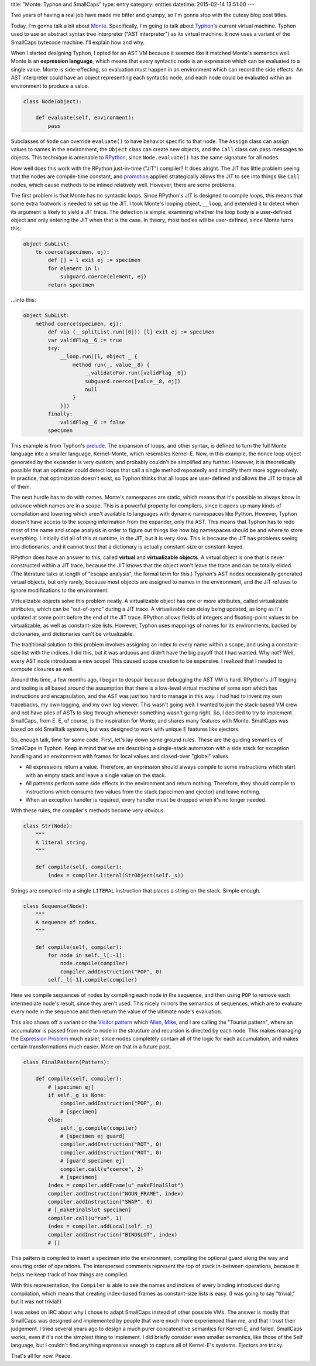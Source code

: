 title: "Monte: Typhon and SmallCaps"
type: entry
category: entries
datetime: 2015-02-14 13:51:00
---

Two years of having a real job have made me bitter and grumpy, so I'm gonna
stop with the cutesy blog post titles.

Today, I'm gonna talk a bit about `Monte`_. Specifically, I'm going to talk
about `Typhon`_'s current virtual machine. Typhon used to use an abstract
syntax tree interpreter ("AST interpreter") as its virtual machine. It now
uses a variant of the SmallCaps bytecode machine. I'll explain how and why.

When I started designing Typhon, I opted for an AST VM because it seemed like
it matched Monte's semantics well. Monte is an **expression language**, which
means that every syntactic node is an expression which can be evaluated to a
single value. Monte is side-effecting, so evaluation must happen in an
environment which can record the side effects. An AST interpreter could have
an object representing each syntactic node, and each node could be evaluated
within an environment to produce a value.

.. sourcecode:: python

    class Node(object):

        def evaluate(self, environment):
            pass

Subclasses of ``Node`` can override ``evaluate()`` to have behavior specific
to that node. The ``Assign`` class can assign values to names in the
environment, the ``Object`` class can create new objects, and the ``Call``
class can pass messages to objects. This technique is amenable to `RPython`_,
since ``Node.evaluate()`` has the same signature for all nodes.

How well does this work with the RPython just-in-time ("JIT") compiler? It
does alright. The JIT has little problem seeing that the nodes are
compile-time constant, and `promotion`_ applied strategically allows the JIT
to see into things like ``Call`` nodes, which cause methods to be inlined
relatively well. However, there are some problems.

The first problem is that Monte has no syntactic loops. Since RPython's JIT is
designed to compile loops, this means that some extra footwork is needed to
set up the JIT. I took Monte's looping object, ``__loop``, and extended it to
detect when its argument is likely to yield a JIT trace. The detection is
simple, examining whether the loop body is a user-defined object and only
entering the JIT when that is the case. In theory, most bodies will be
user-defined, since Monte turns this:

.. sourcecode:: monte

    object SubList:
        to coerce(specimen, ej):
            def [] + l exit ej := specimen
            for element in l:
                subguard.coerce(element, ej)
            return specimen

…into this:

.. sourcecode:: monte

    object SubList:
        method coerce(specimen, ej):
            def via (__splitList.run([0])) [l] exit ej := specimen
            var validFlag__6 := true
            try:
                __loop.run([l, object _ {
                    method run(_, value__8) {
                        __validateFor.run([validFlag__6])
                        subguard.coerce([value__8, ej])
                        null
                    }
                }])
            finally:
                validFlag__6 := false
            specimen

This example is from Typhon's `prelude`_. The expansion of loops, and other
syntax, is defined to turn the full Monte language into a smaller language,
Kernel-Monte, which resembles Kernel-E. Now, in this example, the nonce loop
object generated by the expander is very custom, and probably couldn't be
simplified any further. However, it is theoretically possible that an
optimizer could detect loops that call a single method repeatedly and simplify
them more aggressively. In practice, that optimization doesn't exist, so
Typhon thinks that all loops are user-defined and allows the JIT to trace all
of them.

The next hurdle has to do with names. Monte's namespaces are static, which
means that it's possible to always know in advance which names are in a scope.
This is a powerful property for compilers, since it opens up many kinds of
compilation and lowering which aren't available to languages with dynamic
namespaces like Python. However, Typhon doesn't have access to the scoping
information from the expander, only the AST. This means that Typhon has to
redo most of the name and scope analysis in order to figure out things like
how big namespaces should be and where to store everything. I initially did
all of this at runtime, in the JIT, but it is very slow. This is because the
JIT has problems seeing into dictionaries, and it cannot trust that a
dictionary is actually constant-size or constant-keyed.

RPython does have an answer to this, called **virtual** and **virtualizable
objects**. A virtual object is one that is never constructed within a JIT
trace, because the JIT knows that the object won't leave the trace and can be
totally elided. (The literature talks at length of "escape analysis", the
formal term for this.) Typhon's AST nodes occasionally generated virtual
objects, but only rarely, because most objects are assigned to names in the
environment, and the JIT refuses to ignore modifications to the environment.

Virtualizable objects solve this problem neatly. A virtualizable object has
one or more attributes, called virtualizable attributes, which can be
"out-of-sync" during a JIT trace. A virtualizable can delay being updated,
as long as it's updated at some point before the end of the JIT trace. RPython
allows fields of integers and floating-point values to be virtualizable, as
well as constant-size lists. However, Typhon uses mappings of names for its
environments, backed by dictionaries, and dictionaries can't be virtualizable.

The traditional solution to this problem involves assigning an index to every
name within a scope, and using a constant-size list with the indices. I did
this, but it was arduous and didn't have the big payoff that I had wanted. Why
not? Well, every AST node introduces a new scope! This caused scope creation
to be expensive. I realized that I needed to compute closures as well.

Around this time, a few months ago, I began to despair because debugging the
AST VM is hard. RPython's JIT logging and tooling is all based around the
assumption that there is a low-level virtual machine of some sort which has
instructions and encapsulation, and the AST was just too hard to manage in
this way. I had had to invent my own tracebacks, my own logging, and my own
log viewer. This wasn't going well. I wanted to join the stack-based VM crew
and not have piles of ASTs to slog through whenever something wasn't going
right. So, I decided to try to implement SmallCaps, from `E`_. E, of course,
is the inspiration for Monte, and shares many features with Monte. SmallCaps
was based on old Smalltalk systems, but was designed to work with unique E
features like ejectors.

So, enough talk, time for some code. First, let's lay down some ground rules.
These are the guiding semantics of SmallCaps in Typhon. Keep in mind that we
are describing a single-stack automaton with a side stack for exception
handling and an environment with frames for local values and closed-over
"global" values.

* All expressions return a value. Therefore, an expression should always
  compile to some instructions which start with an empty stack and leave a
  single value on the stack.
* All patterns perform some side effects in the environment and return
  nothing. Therefore, they should compile to instructions which consume two
  values from the stack (specimen and ejector) and leave nothing.
* When an exception handler is required, every handler must be dropped when
  it's no longer needed.

With these rules, the compiler's methods become very obvious.

.. sourcecode:: python

    class Str(Node):
        """
        A literal string.
        """

        def compile(self, compiler):
            index = compiler.literal(StrObject(self._s))

Strings are compiled into a single ``LITERAL`` instruction that places a
string on the stack. Simple enough.

.. sourcecode:: python

    class Sequence(Node):
        """
        A sequence of nodes.
        """

        def compile(self, compiler):
            for node in self._l[:-1]:
                node.compile(compiler)
                compiler.addInstruction("POP", 0)
            self._l[-1].compile(compiler)

Here we compile sequences of nodes by compiling each node in the sequence, and
then using ``POP`` to remove each intermediate node's result, since they
aren't used. This nicely mirrors the semantics of sequences, which are to
evaluate every node in the sequence and then return the value of the ultimate
node's evaluation.

This also shows off a variant on the `Visitor pattern`_ which `Allen`_,
`Mike`_, and I are calling the "Tourist pattern", where an accumulator is
passed from node to node in the structure and recursion is directed by each
node. This makes managing the `Expression Problem`_ much easier, since nodes
completely contain all of the logic for each accumulation, and makes certain
transformations much easier. More on that in a future post.

.. sourcecode:: python

    class FinalPattern(Pattern):

        def compile(self, compiler):
            # [specimen ej]
            if self._g is None:
                compiler.addInstruction("POP", 0)
                # [specimen]
            else:
                self._g.compile(compiler)
                # [specimen ej guard]
                compiler.addInstruction("ROT", 0)
                compiler.addInstruction("ROT", 0)
                # [guard specimen ej]
                compiler.call(u"coerce", 2)
                # [specimen]
            index = compiler.addFrame(u"_makeFinalSlot")
            compiler.addInstruction("NOUN_FRAME", index)
            compiler.addInstruction("SWAP", 0)
            # [_makeFinalSlot specimen]
            compiler.call(u"run", 1)
            index = compiler.addLocal(self._n)
            compiler.addInstruction("BINDSLOT", index)
            # []

This pattern is compiled to insert a specimen into the environment, compiling
the optional guard along the way and ensuring order of operations. The
interspersed comments represent the top of stack in-between operations,
because it helps me keep track of how things are compiled.

With this representation, the ``Compiler`` is able to see the names and
indices of every binding introduced during compilation, which means that
creating index-based frames as constant-size lists is easy. (I was going to
say "trivial," but it was not trivial!)

I was asked on IRC about why I chose to adapt SmallCaps instead of other
possible VMs. The answer is mostly that SmallCaps was designed and implemented
by people that were much more experienced than me, and that I trust their
judgement. I tried several years ago to design a much purer concatenative
semantics for Kernel-E, and failed. SmallCaps works, even if it's not the
simplest thing to implement. I did briefly consider even smaller semantics,
like those of the Self language, but I couldn't find anything expressive
enough to capture all of Kernel-E's systems. Ejectors are tricky.

That's all for now. Peace.

.. _Monte: http://github.com/monte-language
.. _Typhon: http://github.com/monte-language/typhon
.. _RPython: http://rpython.rtfd.org/
.. _promotion: http://morepypy.blogspot.com/2011/03/controlling-tracing-of-interpreter-with_15.html
.. _prelude: https://github.com/monte-language/typhon/blob/master/mast/prelude.mt
.. _E: http://erights.org/
.. _Allen: http://washort.twistedmatrix.com/
.. _Mike: http://www.mythmon.com/
.. _Visitor pattern: http://en.wikipedia.org/wiki/Visitor_pattern
.. _Expression Problem: http://en.wikipedia.org/wiki/Expression_problem
